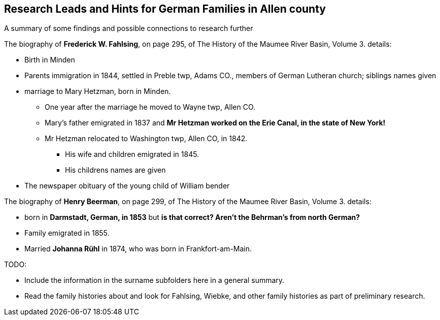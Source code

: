 == Research Leads and Hints for German Families in Allen county

A summary of some findings and possible connections to research further

The biography of *Frederick W. Fahlsing*, on page 295, of The History of the Maumee River Basin, Volume 3. details:

- Birth in Minden
- Parents immigration in 1844, settled in Preble twp, Adams CO., members of German Lutheran church; siblings names given
- marriage to Mary Hetzman, born in Minden.
  * One year after the marriage he moved to Wayne twp, Allen CO.
  * Mary's father emigrated in 1837 and *Mr Hetzman worked on the Erie Canal, in the state of New York!*
  * Mr Hetzman relocated to Washington twp, Allen CO, in 1842.
  ** His wife and children emigrated in 1845.
  ** His childrens names are given

- The newspaper obituary of the young child of William bender

The biography of *Henry Beerman*, on page 299, of The History of the Maumee River Basin, Volume 3. details:

- born in *Darmstadt, German, in 1853* but *is that correct? Aren't the Behrman's from north German?*
- Family emigrated in 1855.
- Married *Johanna Rühl* in 1874, who was born in Frankfort-am-Main.

TODO: 

- Include the information in the surname subfolders here in a general summary.
- Read the family histories about and look for Fahlsing, Wiebke, and other family histories as part of preliminary research.

